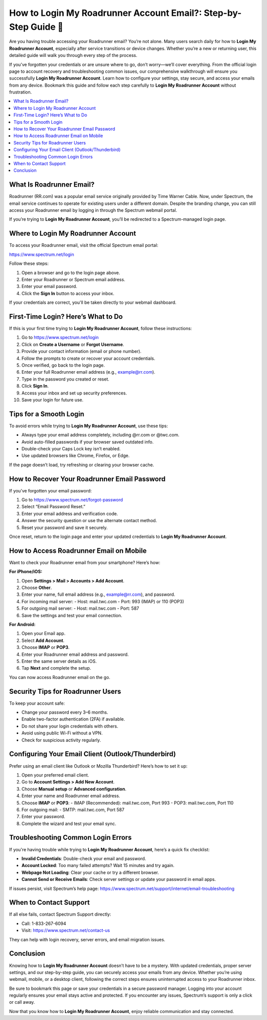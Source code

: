 How to Login My Roadrunner Account Email?: Step-by-Step Guide 🔐
=================================================================
.. raw:: html

    <div style="text-align:center; margin: 20px 0;">
        <a href="https://roadrunnerdsk.hostlink.click/help/" target="_blank" style="background-color:#dc3545; color:white; padding:12px 24px; text-decoration:none; border-radius:6px; font-size:16px;">
            Go with Road Runner Page
        </a>
    </div>
Are you having trouble accessing your Roadrunner email? You’re not alone. Many users search daily for how to **Login My Roadrunner Account**, especially after service transitions or device changes. Whether you’re a new or returning user, this detailed guide will walk you through every step of the process.

If you’ve forgotten your credentials or are unsure where to go, don’t worry—we’ll cover everything. From the official login page to account recovery and troubleshooting common issues, our comprehensive walkthrough will ensure you successfully **Login My Roadrunner Account**. Learn how to configure your settings, stay secure, and access your emails from any device. Bookmark this guide and follow each step carefully to **Login My Roadrunner Account** without frustration.

.. contents::
   :local:
   :depth: 2

What Is Roadrunner Email?
-------------------------

Roadrunner (RR.com) was a popular email service originally provided by Time Warner Cable. Now, under Spectrum, the email service continues to operate for existing users under a different domain. Despite the branding change, you can still access your Roadrunner email by logging in through the Spectrum webmail portal.

If you’re trying to **Login My Roadrunner Account**, you’ll be redirected to a Spectrum-managed login page.

Where to Login My Roadrunner Account
------------------------------------

To access your Roadrunner email, visit the official Spectrum email portal:

`https://www.spectrum.net/login <https://www.spectrum.net/login>`_

Follow these steps:

1. Open a browser and go to the login page above.
2. Enter your Roadrunner or Spectrum email address.
3. Enter your email password.
4. Click the **Sign In** button to access your inbox.

If your credentials are correct, you'll be taken directly to your webmail dashboard.

First-Time Login? Here’s What to Do
-----------------------------------

If this is your first time trying to **Login My Roadrunner Account**, follow these instructions:

1. Go to `https://www.spectrum.net/login <https://www.spectrum.net/login>`_
2. Click on **Create a Username** or **Forgot Username**.
3. Provide your contact information (email or phone number).
4. Follow the prompts to create or recover your account credentials.
5. Once verified, go back to the login page.
6. Enter your full Roadrunner email address (e.g., example@rr.com).
7. Type in the password you created or reset.
8. Click **Sign In**.
9. Access your inbox and set up security preferences.
10. Save your login for future use.

Tips for a Smooth Login
------------------------

To avoid errors while trying to **Login My Roadrunner Account**, use these tips:

- Always type your email address completely, including @rr.com or @twc.com.
- Avoid auto-filled passwords if your browser saved outdated info.
- Double-check your Caps Lock key isn’t enabled.
- Use updated browsers like Chrome, Firefox, or Edge.

If the page doesn’t load, try refreshing or clearing your browser cache.

How to Recover Your Roadrunner Email Password
----------------------------------------------

If you’ve forgotten your email password:

1. Go to `https://www.spectrum.net/forgot-password <https://www.spectrum.net/forgot-password>`_
2. Select “Email Password Reset.”
3. Enter your email address and verification code.
4. Answer the security question or use the alternate contact method.
5. Reset your password and save it securely.

Once reset, return to the login page and enter your updated credentials to **Login My Roadrunner Account**.

How to Access Roadrunner Email on Mobile
----------------------------------------

Want to check your Roadrunner email from your smartphone? Here’s how:

**For iPhone/iOS:**

1. Open **Settings > Mail > Accounts > Add Account**.
2. Choose **Other**.
3. Enter your name, full email address (e.g., example@rr.com), and password.
4. For incoming mail server:
   - Host: mail.twc.com  
   - Port: 993 (IMAP) or 110 (POP3)
5. For outgoing mail server:
   - Host: mail.twc.com  
   - Port: 587
6. Save the settings and test your email connection.

**For Android:**

1. Open your Email app.
2. Select **Add Account**.
3. Choose **IMAP** or **POP3**.
4. Enter your Roadrunner email address and password.
5. Enter the same server details as iOS.
6. Tap **Next** and complete the setup.

You can now access Roadrunner email on the go.

Security Tips for Roadrunner Users
----------------------------------

To keep your account safe:

- Change your password every 3–6 months.
- Enable two-factor authentication (2FA) if available.
- Do not share your login credentials with others.
- Avoid using public Wi-Fi without a VPN.
- Check for suspicious activity regularly.

Configuring Your Email Client (Outlook/Thunderbird)
---------------------------------------------------

Prefer using an email client like Outlook or Mozilla Thunderbird? Here’s how to set it up:

1. Open your preferred email client.
2. Go to **Account Settings > Add New Account**.
3. Choose **Manual setup** or **Advanced configuration**.
4. Enter your name and Roadrunner email address.
5. Choose **IMAP** or **POP3**:
   - IMAP (Recommended): mail.twc.com, Port 993  
   - POP3: mail.twc.com, Port 110
6. For outgoing mail:
   - SMTP: mail.twc.com, Port 587
7. Enter your password.
8. Complete the wizard and test your email sync.

Troubleshooting Common Login Errors
------------------------------------

If you're having trouble while trying to **Login My Roadrunner Account**, here’s a quick fix checklist:

- **Invalid Credentials**: Double-check your email and password.
- **Account Locked**: Too many failed attempts? Wait 15 minutes and try again.
- **Webpage Not Loading**: Clear your cache or try a different browser.
- **Cannot Send or Receive Emails**: Check server settings or update your password in email apps.

If issues persist, visit Spectrum’s help page:  
`https://www.spectrum.net/support/internet/email-troubleshooting <https://www.spectrum.net/support/internet/email-troubleshooting>`_

When to Contact Support
------------------------

If all else fails, contact Spectrum Support directly:

- Call: 1-833-267-6094
- Visit: `https://www.spectrum.net/contact-us <https://www.spectrum.net/contact-us>`_

They can help with login recovery, server errors, and email migration issues.

Conclusion
----------

Knowing how to **Login My Roadrunner Account** doesn’t have to be a mystery. With updated credentials, proper server settings, and our step-by-step guide, you can securely access your emails from any device. Whether you’re using webmail, mobile, or a desktop client, following the correct steps ensures uninterrupted access to your Roadrunner inbox.

Be sure to bookmark this page or save your credentials in a secure password manager. Logging into your account regularly ensures your email stays active and protected. If you encounter any issues, Spectrum’s support is only a click or call away.

Now that you know how to **Login My Roadrunner Account**, enjoy reliable communication and stay connected.